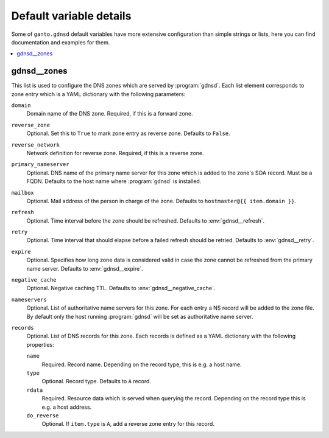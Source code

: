 Default variable details
========================

Some of ``ganto.gdnsd`` default variables have more extensive configuration
than simple strings or lists, here you can find documentation and examples
for them.

.. contents::
   :local:
   :depth: 1


.. _gdnsd__ref_zones:

gdnsd__zones
------------

This list is used to configure the DNS zones which are served by
:program:`gdnsd`. Each list element corresponds to zone entry which is a
YAML dictionary with the following parameters:

``domain``
  Domain name of the DNS zone. Required, if this is a forward zone.

``reverse_zone``
  Optional. Set this to ``True`` to mark zone entry as reverse zone. Defaults
  to ``False``.

``reverse_network``
  Network definition for reverse zone. Required, if this is a reverse zone.

``primary_nameserver``
  Optional. DNS name of the primary name server for this zone which is added
  to the zone's SOA record. Must be a FQDN. Defaults to the host name where
  :program:`gdnsd` is installed.

``mailbox``
  Optional. Mail address of the person in charge of the zone. Defaults to
  ``hostmaster@{{ item.domain }}``.

``refresh``
  Optional. Time interval before the zone should be refreshed. Defaults to
  :env:`gdnsd__refresh`.

``retry``
  Optional. Time interval that should elapse before a failed refresh should
  be retried. Defaults to :env:`gdnsd__retry`.

``expire``
  Optional. Specifies how long zone data is considered valid in case the zone
  cannot be refreshed from the primary name server. Defaults to
  :env:`gdnsd__expire`.

``negative_cache``
  Optional. Negative caching TTL. Defaults to :env:`gdnsd__negative_cache`.

``nameservers``
  Optional. List of authoritative name servers for this zone. For each entry
  a NS record will be added to the zone file. By default only the host running
  :program:`gdnsd` will be set as authoritative name server.

``records``
  Optional. List of DNS records for this zone. Each records is defined as a
  YAML dictionary with the following properties:

  ``name``
    Required. Record name. Depending on the record type, this is e.g. a
    host name.

  ``type``
    Optional. Record type. Defaults to ``A`` record.

  ``rdata``
    Required. Resource data which is served when querying the record.
    Depending on the record type this is e.g. a host address.

  ``do_reverse``
    Optional. If ``item.type`` is ``A``, add a reverse zone entry for this
    record.
